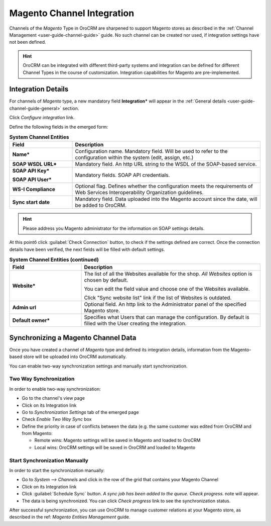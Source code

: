 
.. _user-guide-magento-channel-integration:

Magento Channel Integration
============================

Channels of the *Magento* Type in OroCRM are sharpened to support Magento stores as described in the 
:ref:`Channel Management <user-guide-channel-guide>` guide. 
No such channel can be created nor used, if integration settings have not been defined.

.. hint::
    
    OroCRM can be integrated with different third-party systems and integration can be defined for different Channel 
    Types in the course of customization. Integration capabilities for Magento are pre-implemented. 

.. _user-guide-magento-channel-integration-details:

Integration Details
-------------------

For channels of *Magento* type,  a new mandatory field **Integration*** will appear in the 
:ref:`General details <user-guide-channel-guide-general>` section. 

Click *Configure integration* link.

Define the following fields in the emerged form:

.. list-table:: **System Channel Entities**
   :widths: 10 30
   :header-rows: 1

   * - Field
     - Description
     
   * - **Name***
     - Configuration name. Mandatory field. Will be used to refer to the configuration within the system (edit, assign,
       etc.)
 
   * - **SOAP WSDL URL***
     - Mandatory field. An http URL string to the WSDL of the SOAP-based service.
     
   * - **SOAP API Key***
   
       **SOAP API User***
       
     - Mandatory fields. SOAP API credentials. 
     
   * - **WS-I Compliance**
     - Optional flag. Defines whether the configuration meets the requirements of Web Services Interoperability 
       Organization guidelines.
   
   * - **Sync start date**
     - Mandatory field. Data uploaded into the Magento account since the date, will be added to OroCRM.

.. hint::  

    Please address you Magento administrator for the information on SOAP settings details. 

At this pointб click :guilabel:`Check Connection` button, to check if the settings defined are correct.
Once the connection details have been verified, the next fields will be filled with default settings.

.. list-table:: **System Channel Entities (continued)**
   :widths: 12 30
   :header-rows: 1

   * - Field
     - Description
     
   * - **Website***
     - The list of all the Websites available for the shop. *All Websites* option is chosen by default.
       
       You can edit the field value and choose one of the Websites available.
       
       Click "Sync website list" link if the list of Websites is outdated.
       
   * - **Admin url**
     - Optional field. An http link to the Administrator panel of the specified Magento store.
     
   * - **Default owner***
     - Specifies what Users that can manage the configuration. By default is filled with the User
       creating the integration.

     
.. _user-guide-magento-channel-integration-synchronization:

Synchronizing a Magento Channel Data
------------------------------------

Once you have created a channel of *Magento* type and defined its integration details, information from the 
Magento-based store will be uploaded into OroCRM automatically. 

You can enable two-way synchronization settings and manually start synchronization.


Two Way Synchronization
^^^^^^^^^^^^^^^^^^^^^^^

In order to enable two-way synchronization:

- Go to the channel's view page

- Click on its Integration link

- Go to *Synchronization Settings* tab of the emerged page

- Check *Enable Two Way Sync* box

- Define the priority in case of conflicts between the data (e.g. the same customer was edited from OroCRM and from 
  Magento:
   
  - Remote wins: Magento settings will be saved in Magento and loaded to OroCRM
  
  - Local wins: OroCRM settings will be saved in OroCRM and loaded to Magento  

  
Start Synchronization Manually
^^^^^^^^^^^^^^^^^^^^^^^^^^^^^^
In order to start the synchronization manually:

- Go to *System --> Channels* and click in the row of the grid that contains your Magento Channel

- Click on its Integration link

- Click :guilabel:`Schedule Sync` button. *A sync job has been added to the queue. Check progress.* note will appear. 

- The data is being synchronized. You can click *Check progress* link to see the synchronization status. 

After successful synchronization, you can use OroCRM to manage customer relations at your Magento store, as described 
in the ref: *Magento Entities Management* guide.
